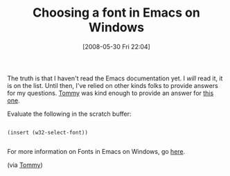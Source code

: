 #+POSTID: 200
#+DATE: [2008-05-30 Fri 22:04]
#+OPTIONS: toc:nil num:nil todo:nil pri:nil tags:nil ^:nil TeX:nil
#+CATEGORY: Link
#+TAGS: Emacs, Ide
#+TITLE: Choosing a font in Emacs on Windows

The truth is that I haven't read the Emacs documentation yet. I /will/ read it, it is on the list. Until then, I've relied on other kinds folks to provide answers for my questions. [[http://www.crsr.net/Notes/Emacs.html][Tommy]] was kind enough to provide an answer for [[http://www.wisdomandwonder.com/link/189/lucida-console-font-on-emacs][this one]]. 

Evaluate the following in the scratch buffer:


#+BEGIN_EXAMPLE
    
(insert (w32-select-font)) 

#+END_EXAMPLE



For more information on Fonts in Emacs on Windows, go [[http://www.gnu.org/software/emacs/windows/Fonts-and-text-translation.html#Fonts-and-text-translation][here]].

(via [[http://www.crsr.net/Notes/Emacs.html][Tommy]])



